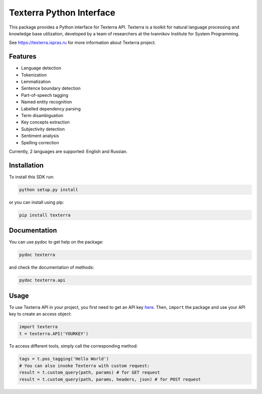 Texterra Python Interface
=========================

This package provides a Python interface for Texterra API.
Texterra is a toolkit for natural language processing and knowledge base utilization,
developed by a team of researchers at the Ivannikov Institute for System Programming.

See https://texterra.ispras.ru for more information about Texterra project.


Features
--------

* Language detection
* Tokenization
* Lemmatization
* Sentence boundary detection
* Part-of-speech tagging
* Named entity recognition
* Labelled dependency parsing
* Term disambiguation
* Key concepts extraction
* Subjectivity detection
* Sentiment analysis
* Spelling correction

Currently, 2 languages are supported: English and Russian.


Installation
------------

To install this SDK run:

.. code:: bash

    python setup.py install

or you can install using pip:

.. code:: bash

    pip install texterra


Documentation
-------------

You can use pydoc to get help on the package:

.. code:: bash

    pydoc texterra

and check the documentation of methods:

.. code:: bash

    pydoc texterra.api


Usage
-----

To use Texterra API in your project, you first need to get an API key `here <https://api.ispras.ru/products>`_.
Then, ``import`` the package and use your API key to create an access object:

.. code:: python

    import texterra
    t = texterra.API('YOURKEY')

To access different tools, simply call the corresponding method:

.. code:: python

    tags = t.pos_tagging('Hello World') 
    # You can also invoke Texterra with custom request:
    result = t.custom_query(path, params) # for GET request 
    result = t.custom_query(path, params, headers, json) # for POST request

